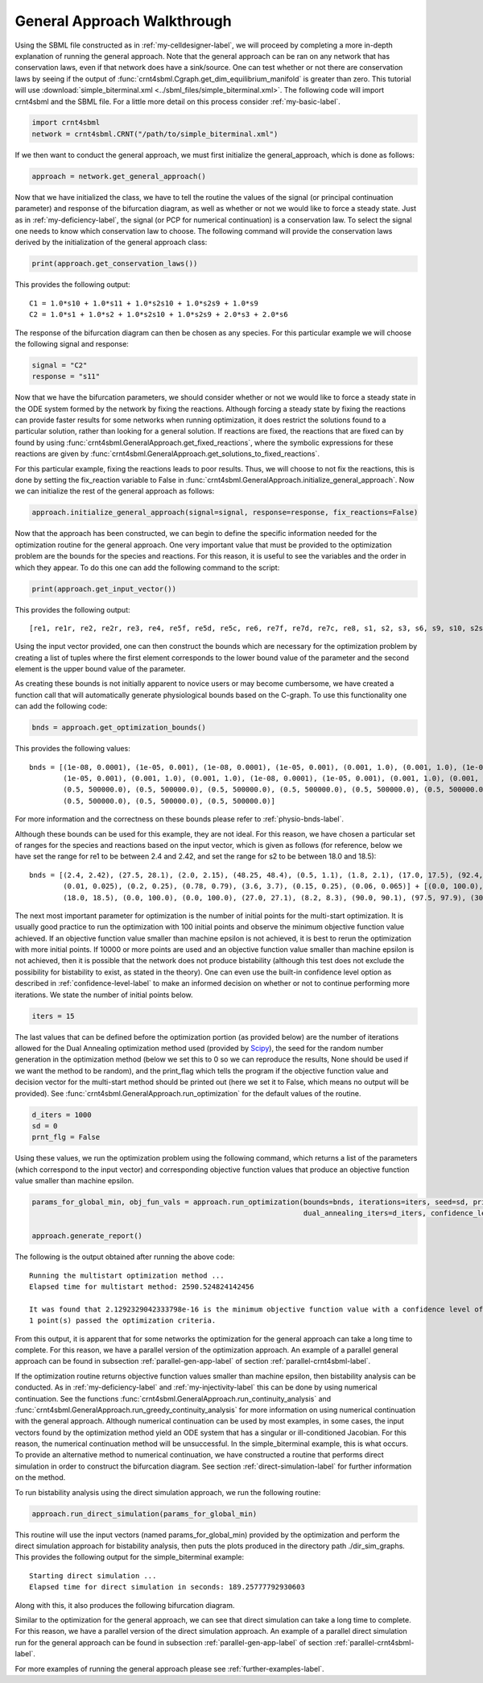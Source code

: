 .. _gen-app-label:

=============================
General Approach Walkthrough
=============================

Using the SBML file constructed as in :ref:`my-celldesigner-label`, we will proceed by completing a more in-depth
explanation of running the general approach. Note that the general approach can
be ran on any network that has conservation laws, even if that network does have a sink/source. One can test whether or
not there are conservation laws by seeing if the output of :func:`crnt4sbml.Cgraph.get_dim_equilibrium_manifold` is
greater than zero. This tutorial will use :download:`simple_biterminal.xml <../sbml_files/simple_biterminal.xml>`.
The following code will import crnt4sbml and the SBML file. For a little more detail on this process consider :ref:`my-basic-label`.

.. code-block:: python

   import crnt4sbml
   network = crnt4sbml.CRNT("/path/to/simple_biterminal.xml")

If we then want to conduct the general approach, we must first initialize the general\_approach, which is done as follows:

.. code-block:: python

    approach = network.get_general_approach()


Now that we have initialized the class, we have to tell the routine the values of the signal (or principal continuation parameter)
and response of the bifurcation diagram, as well as whether or not we would like to force a steady state. Just
as in :ref:`my-deficiency-label`, the signal (or PCP for numerical continuation) is a conservation law. To select the
signal one needs to know which conservation law to choose. The following command will provide the conservation laws
derived by the initialization of the general approach class:

.. code-block:: python

	print(approach.get_conservation_laws())

This provides the following output::

    C1 = 1.0*s10 + 1.0*s11 + 1.0*s2s10 + 1.0*s2s9 + 1.0*s9
    C2 = 1.0*s1 + 1.0*s2 + 1.0*s2s10 + 1.0*s2s9 + 2.0*s3 + 2.0*s6

The response of the bifurcation diagram can then be chosen as any species. For this particular example we will choose
the following signal and response:

.. code-block:: python

    signal = "C2"
    response = "s11"

Now that we have the bifurcation parameters, we should consider whether or not we would like to force a steady state in the
ODE system formed by the network by fixing the reactions. Although forcing a steady state by fixing the reactions can provide
faster results for some networks when running optimization, it does restrict the solutions found to a particular
solution, rather than looking for a general solution. If reactions are fixed, the reactions that are fixed can by found
by using :func:`crnt4sbml.GeneralApproach.get_fixed_reactions`, where the symbolic expressions for these reactions are
given by :func:`crnt4sbml.GeneralApproach.get_solutions_to_fixed_reactions`.

For this particular example, fixing the reactions leads to poor results. Thus, we will choose to not fix the reactions,
this is done by setting the fix_reaction variable to False in :func:`crnt4sbml.GeneralApproach.initialize_general_approach`.
Now we can initialize the rest of the general approach as follows:

.. code-block:: python

    approach.initialize_general_approach(signal=signal, response=response, fix_reactions=False)

Now that the approach has been constructed, we can begin to define the specific information needed for the optimization
routine for the general approach. One very important value that must be provided to the optimization problem are the
bounds for the species and reactions. For this reason, it is useful to see the variables and the order in which they appear.
To do this one can add the following command to the script:

.. code-block:: python

    print(approach.get_input_vector())

This provides the following output::

    [re1, re1r, re2, re2r, re3, re4, re5f, re5d, re5c, re6, re7f, re7d, re7c, re8, s1, s2, s3, s6, s9, s10, s2s9, s11, s2s10]

Using the input vector provided, one can then construct the bounds which are necessary for the optimization problem
by creating a list of tuples where the first element corresponds to the lower bound value of the parameter and the second
element is the upper bound value of the parameter.

As creating these bounds is not initially apparent to novice users or may become cumbersome, we have created a function
call that will automatically generate physiological bounds based on the C-graph. To use this functionality one can
add the following code:

.. code-block:: python

    bnds = approach.get_optimization_bounds()

This provides the following values::

    bnds = [(1e-08, 0.0001), (1e-05, 0.001), (1e-08, 0.0001), (1e-05, 0.001), (0.001, 1.0), (0.001, 1.0), (1e-08, 0.0001),
            (1e-05, 0.001), (0.001, 1.0), (0.001, 1.0), (1e-08, 0.0001), (1e-05, 0.001), (0.001, 1.0), (0.001, 1.0),
            (0.5, 500000.0), (0.5, 500000.0), (0.5, 500000.0), (0.5, 500000.0), (0.5, 500000.0), (0.5, 500000.0),
            (0.5, 500000.0), (0.5, 500000.0), (0.5, 500000.0)]


For more information and the correctness on these bounds please refer to :ref:`physio-bnds-label`.

Although these bounds can be used for this example, they are not ideal. For this reason, we have chosen a particular set
of ranges for the species and reactions based on the input vector, which is given as follows (for reference, below we
have set the range for re1 to be between 2.4 and 2.42, and set the range for s2 to be between 18.0 and 18.5)::

    bnds = [(2.4, 2.42), (27.5, 28.1), (2.0, 2.15), (48.25, 48.4), (0.5, 1.1), (1.8, 2.1), (17.0, 17.5), (92.4, 92.6),
            (0.01, 0.025), (0.2, 0.25), (0.78, 0.79), (3.6, 3.7), (0.15, 0.25), (0.06, 0.065)] + [(0.0, 100.0),
            (18.0, 18.5), (0.0, 100.0), (0.0, 100.0), (27.0, 27.1), (8.2, 8.3), (90.0, 90.1), (97.5, 97.9), (30.0, 30.1)]

The next most important parameter for optimization is the number of initial points for the multi-start optimization. It
is usually good practice to run the optimization with 100 initial points and observe the minimum objective function
value achieved. If an objective function value smaller than machine epsilon is not achieved, it is best to rerun the
optimization with more initial points. If 10000 or more points are used and an objective function value smaller than
machine epsilon is not achieved, then it is possible that the network does not produce bistability (although this test
does not exclude the possibility for bistability to exist, as stated in the theory). One can even use the built-in
confidence level option as described in :ref:`confidence-level-label` to make an informed decision on whether or not to
continue performing more iterations. We state the number of initial points below.

.. code-block:: python

    iters = 15

The last values that can be defined before the optimization portion (as provided below) are the number of iterations
allowed for the Dual Annealing optimization method used (provided by
`Scipy <https://docs.scipy.org/doc/scipy/reference/generated/scipy.optimize.dual_annealing.html#scipy.optimize.dual_annealing>`_),
the seed for the random number generation in the optimization method (below we set this to 0 so we can reproduce the
results, None should be used if we want the method to be random), and the print\_flag which tells the program if the
objective function value and decision vector for the multi-start method should be printed out (here we set it to False,
which means no output will be provided). See :func:`crnt4sbml.GeneralApproach.run_optimization`
for the default values of the routine.

.. code-block:: python

    d_iters = 1000
    sd = 0
    prnt_flg = False

Using these values, we run the optimization problem using the following command, which returns a list of the parameters
(which correspond to the input vector) and corresponding objective function values that produce an objective function
value smaller than machine epsilon.

.. code-block:: python

    params_for_global_min, obj_fun_vals = approach.run_optimization(bounds=bnds, iterations=iters, seed=sd, print_flag=prnt_flg,
                                                                    dual_annealing_iters=d_iters, confidence_level_flag=True)

    approach.generate_report()

The following is the output obtained after running the above code::

    Running the multistart optimization method ...
    Elapsed time for multistart method: 2590.524824142456

    It was found that 2.1292329042333798e-16 is the minimum objective function value with a confidence level of 0.680672268907563 .
    1 point(s) passed the optimization criteria.

From this output, it is apparent that for some networks the optimization for the general approach can take a long time
to complete. For this reason, we have a parallel version of the optimization approach. An example of a parallel general
approach can be found in subsection :ref:`parallel-gen-app-label` of section :ref:`parallel-crnt4sbml-label`.

If the optimization routine returns objective function values smaller than machine epsilon, then bistability analysis can
be conducted. As in :ref:`my-deficiency-label` and :ref:`my-injectivity-label` this can be done by using numerical
continuation. See the functions :func:`crnt4sbml.GeneralApproach.run_continuity_analysis` and
:func:`crnt4sbml.GeneralApproach.run_greedy_continuity_analysis` for more information on using numerical continuation with
the general approach. Although numerical continuation can be used by most examples, in some cases, the input vectors
found by the optimization method yield an ODE system that has a singular or ill-conditioned Jacobian. For this reason,
the numerical continuation method will be unsuccessful. In the simple_biterminal example, this is what occurs. To provide
an alternative method to numerical continuation, we have constructed a routine that performs direct simulation in order
to construct the bifurcation diagram. See section :ref:`direct-simulation-label` for further information on the method.

To run bistability analysis using the direct simulation approach, we run the following routine:

.. code-block:: python

    approach.run_direct_simulation(params_for_global_min)

This routine will use the input vectors (named params_for_global_min) provided by the optimization and perform the direct
simulation approach for bistability analysis, then puts the plots produced in the directory path ./dir_sim_graphs. This
provides the following output for the simple_biterminal example::

    Starting direct simulation ...
    Elapsed time for direct simulation in seconds: 189.25777792930603

Along with this, it also produces the following bifurcation diagram.

.. image:: ./images_for_docs/simple_biterminal_direct_sim.png
   :width: 550px
   :align: center
   :height: 300px

Similar to the optimization for the general approach, we can see that direct simulation can take a long time
to complete. For this reason, we have a parallel version of the direct simulation approach. An example of a parallel
direct simulation run for the general approach can be found in subsection :ref:`parallel-gen-app-label` of
section :ref:`parallel-crnt4sbml-label`.

For more examples of running the general approach please see :ref:`further-examples-label`.
